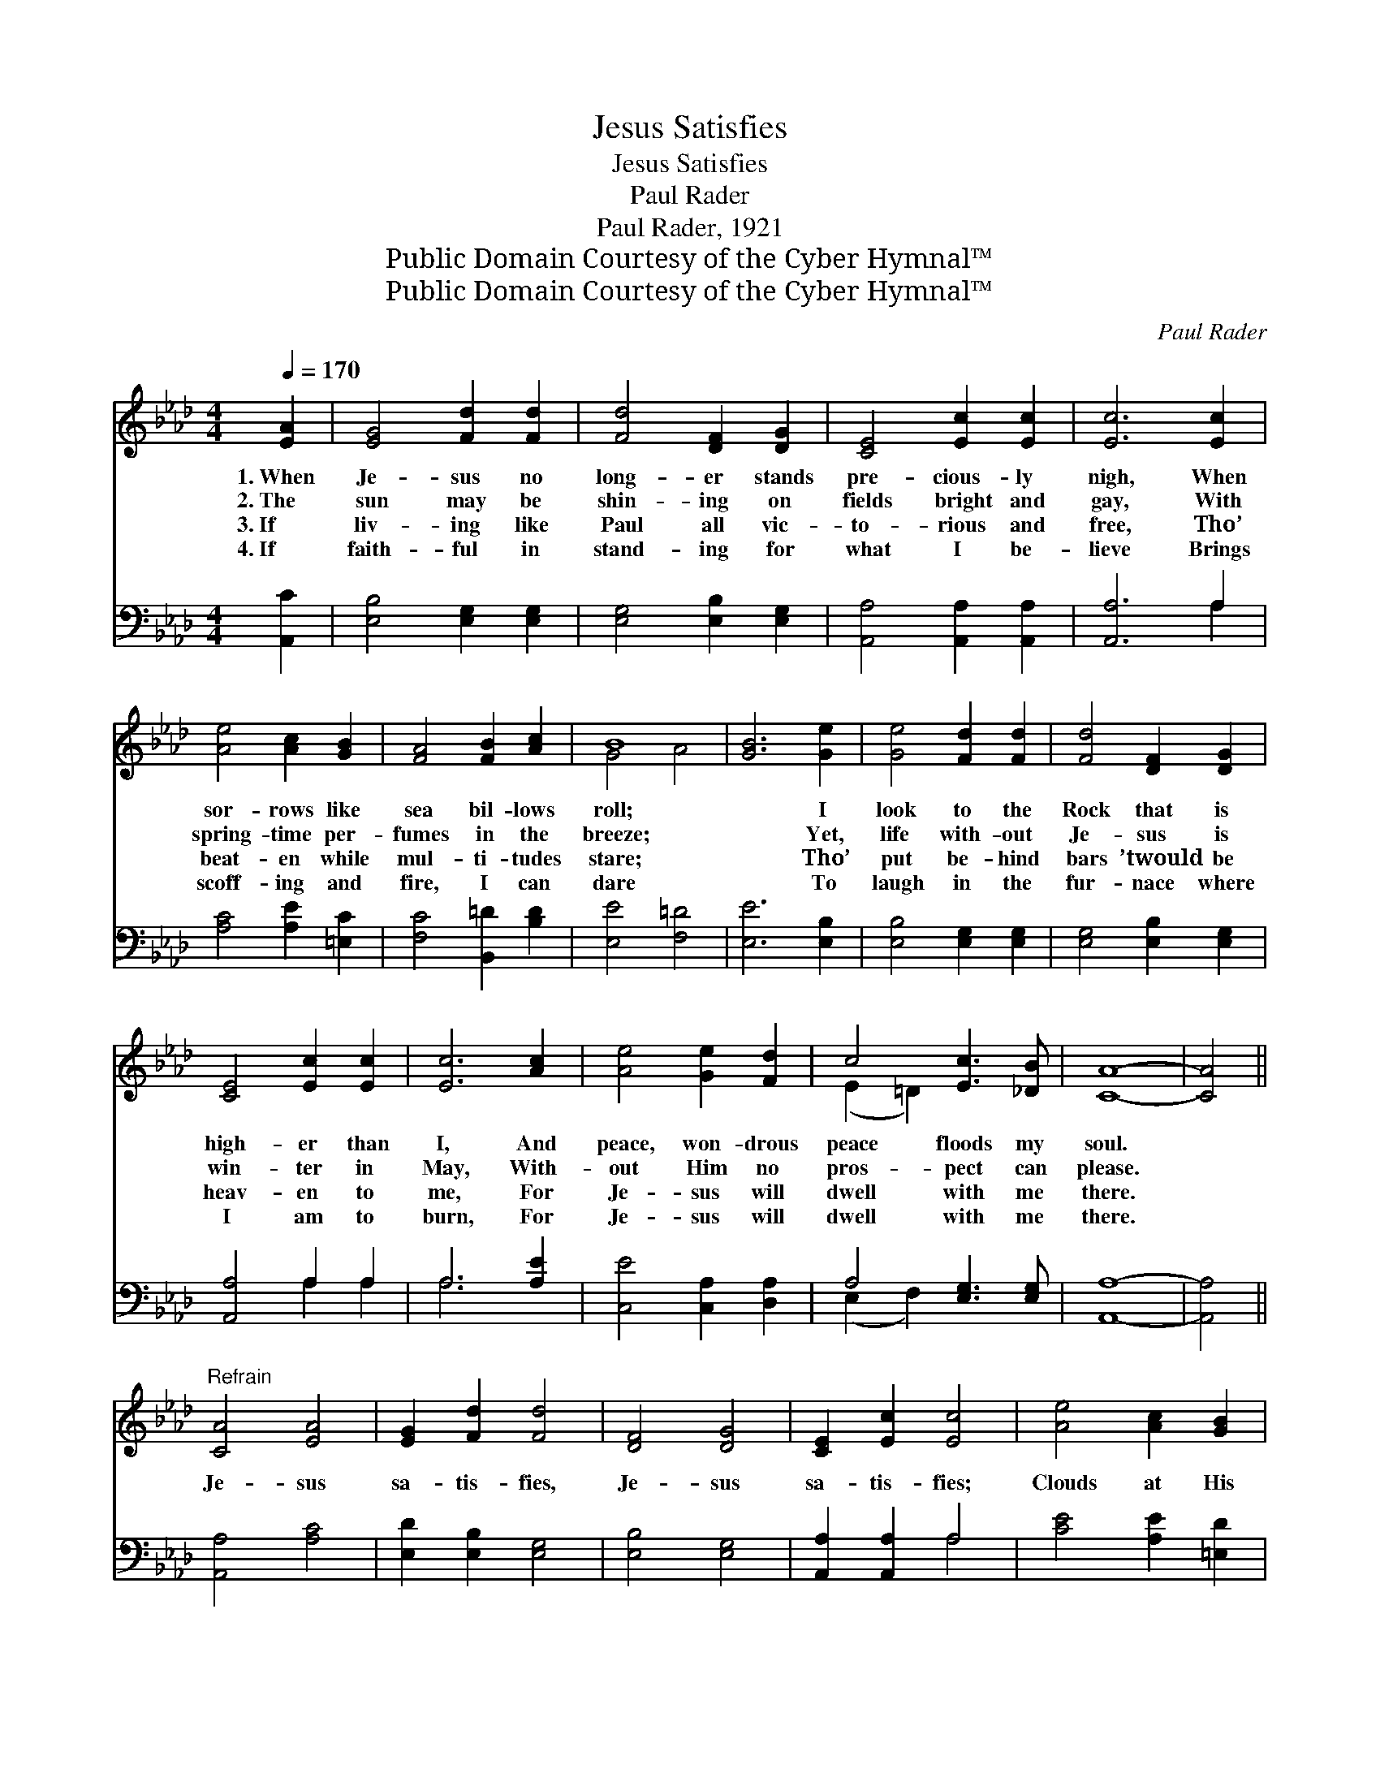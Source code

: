 X:1
T:Jesus Satisfies
T:Jesus Satisfies
T:Paul Rader
T:Paul Rader, 1921
T:Public Domain Courtesy of the Cyber Hymnal™
T:Public Domain Courtesy of the Cyber Hymnal™
C:Paul Rader
Z:Public Domain
Z:Courtesy of the Cyber Hymnal™
%%score ( 1 2 ) ( 3 4 )
L:1/8
Q:1/4=170
M:4/4
K:Ab
V:1 treble 
V:2 treble 
V:3 bass 
V:4 bass 
V:1
 [EA]2 | [EG]4 [Fd]2 [Fd]2 | [Fd]4 [DF]2 [DG]2 | [CE]4 [Ec]2 [Ec]2 | [Ec]6 [Ec]2 | %5
w: 1.~When|Je- sus no|long- er stands|pre- cious- ly|nigh, When|
w: 2.~The|sun may be|shin- ing on|fields bright and|gay, With|
w: 3.~If|liv- ing like|Paul all vic-|to- rious and|free, Tho’|
w: 4.~If|faith- ful in|stand- ing for|what I be-|lieve Brings|
 [Ae]4 [Ac]2 [GB]2 | [FA]4 [FB]2 [Ac]2 | B8 | [GB]6 [Ge]2 | [Ge]4 [Fd]2 [Fd]2 | [Fd]4 [DF]2 [DG]2 | %11
w: sor- rows like|sea bil- lows|roll;|* I|look to the|Rock that is|
w: spring- time per-|fumes in the|breeze;|* Yet,|life with- out|Je- sus is|
w: beat- en while|mul- ti- tudes|stare;|* Tho’|put be- hind|bars ’twould be|
w: scoff- ing and|fire, I can|dare|* To|laugh in the|fur- nace where|
 [CE]4 [Ec]2 [Ec]2 | [Ec]6 [Ac]2 | [Ae]4 [Ge]2 [Fd]2 | c4 [Ec]3 [_DB] | [CA]8- | [CA]4 || %17
w: high- er than|I, And|peace, won- drous|peace floods my|soul.||
w: win- ter in|May, With-|out Him no|pros- pect can|please.||
w: heav- en to|me, For|Je- sus will|dwell with me|there.||
w: I am to|burn, For|Je- sus will|dwell with me|there.||
"^Refrain" [CA]4 [EA]4 | [EG]2 [Fd]2 [Fd]4 | [DF]4 [DG]4 | [CE]2 [Ec]2 [Ec]4 | [Ae]4 [Ac]2 [GB]2 | %22
w: |||||
w: |||||
w: Je- sus|sa- tis- fies,|Je- sus|sa- tis- fies;|Clouds at His|
w: |||||
 [FA]2 [FA]2 [FB]2 [Ac]2 | B8 | [GB]8 | [EA]4 [EA]4 | [EG]2 [Fd]2 [Fd]4 | [DF]4 [DG]4 | %28
w: ||||||
w: ||||||
w: pre- sence roll a-|way;||Je- sus|sa- tis- fies,|Je- sus|
w: ||||||
 [CE]2 [Ec]2 [Ec]4 | [Ae]4 [Ee]2 d2 | [Ac]2 [GB]2 [FA]2 [=Dc]2 | [Ec]6 [DB]2 | [CA]6 |] %33
w: |||||
w: |||||
w: sa- tis- fies;|His glo- ry|turns my dark- ness|in- to|day.|
w: |||||
V:2
 x2 | x8 | x8 | x8 | x8 | x8 | x8 | G4- A4 | x8 | x8 | x8 | x8 | x8 | x8 | (E2 =D2) x4 | x8 | x4 || %17
 x8 | x8 | x8 | x8 | x8 | x8 | G4 A4 | x8 | x8 | x8 | x8 | x8 | x6 (FG) | x8 | x8 | x6 |] %33
V:3
 [A,,C]2 | [E,B,]4 [E,G,]2 [E,G,]2 | [E,G,]4 [E,B,]2 [E,G,]2 | [A,,A,]4 [A,,A,]2 [A,,A,]2 | %4
 [A,,A,]6 A,2 | [A,C]4 [A,E]2 [=E,C]2 | [F,C]4 [B,,=D]2 [B,D]2 | [E,E]4 [F,=D]4 | [E,E]6 [E,B,]2 | %9
 [E,B,]4 [E,G,]2 [E,G,]2 | [E,G,]4 [E,B,]2 [E,G,]2 | [A,,A,]4 A,2 A,2 | A,6 [A,E]2 | %13
 [C,E]4 [C,A,]2 [D,A,]2 | A,4 [E,G,]3 [E,G,] | [A,,A,]8- | [A,,A,]4 || [A,,A,]4 [A,C]4 | %18
 [E,D]2 [E,B,]2 [E,G,]4 | [E,B,]4 [E,G,]4 | [A,,A,]2 [A,,A,]2 A,4 | [CE]4 [A,E]2 [=E,D]2 | %22
 [F,C]2 [F,C]2 [B,,=D]2 [B,D]2 | ([E,E]4 [F,=D]4 | [E,D]8) | [A,C]4 [A,C]4 | %26
 [E,D]2 [E,B,]2 [E,G,]4 | [E,B,]4 [E,G,]4 | [A,,A,]2 [A,,A,]2 A,4 | [CE]4 [A,C]2 [B,D]2 | %30
 [A,E]2 [=E,D]2 [F,C]2 [B,,A,]2 | [E,A,]6 [E,G,]2 | [A,,A,]6 |] %33
V:4
 x2 | x8 | x8 | x8 | x6 A,2 | x8 | x8 | x8 | x8 | x8 | x8 | x4 A,2 A,2 | A,6 x2 | x8 | %14
 (E,2 F,2) x4 | x8 | x4 || x8 | x8 | x8 | x4 A,4 | x8 | x8 | x8 | x8 | x8 | x8 | x8 | x4 A,4 | x8 | %30
 x8 | x8 | x6 |] %33

